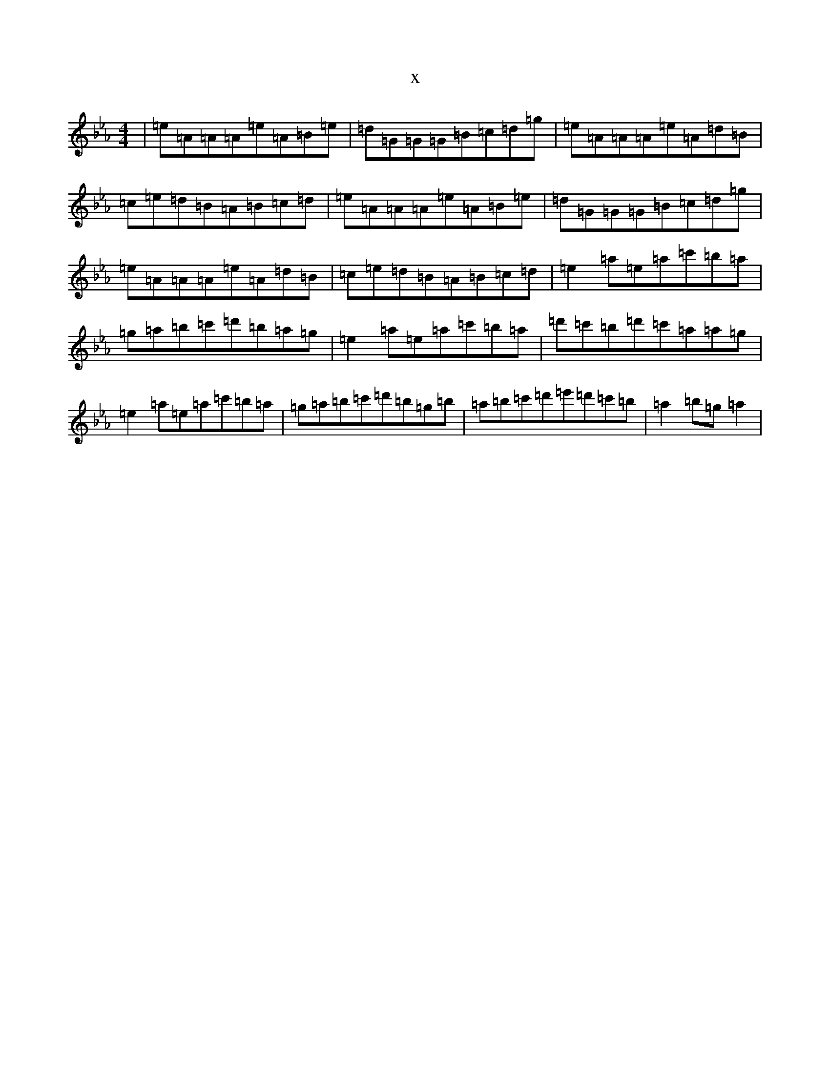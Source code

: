 X:9481
T:x
L:1/8
M:4/4
K: C minor
|=e=A=A=A=e=A=B=e|=d=G=G=G=B=c=d=g|=e=A=A=A=e=A=d=B|=c=e=d=B=A=B=c=d|=e=A=A=A=e=A=B=e|=d=G=G=G=B=c=d=g|=e=A=A=A=e=A=d=B|=c=e=d=B=A=B=c=d|=e2=a=e=a=c'=b=a|=g=a=b=c'=d'=b=a=g|=e2=a=e=a=c'=b=a|=d'=c'=b=d'=c'=a=a=g|=e2=a=e=a=c'=b=a|=g=a=b=c'=d'=b=g=b|=a=b=c'=d'=e'=d'=c'=b|=a2=b=g=a2|